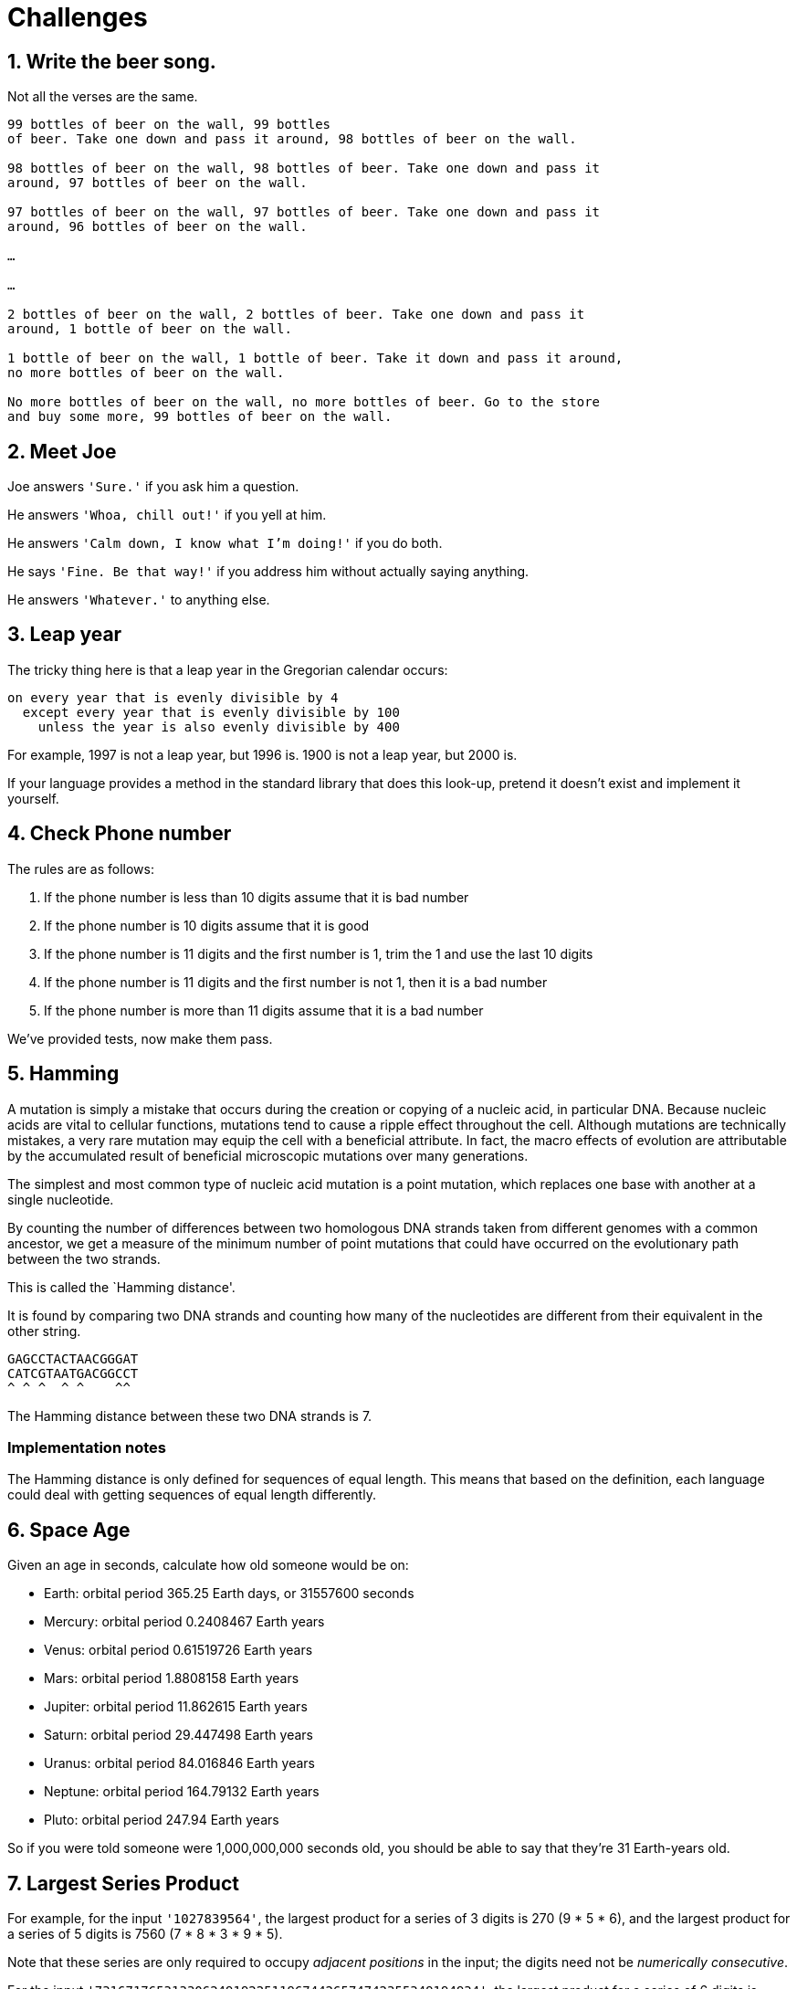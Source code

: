 = Challenges

== 1. Write the beer song.

Not all the verses are the same. 

----
99 bottles of beer on the wall, 99 bottles
of beer. Take one down and pass it around, 98 bottles of beer on the wall.

98 bottles of beer on the wall, 98 bottles of beer. Take one down and pass it
around, 97 bottles of beer on the wall.

97 bottles of beer on the wall, 97 bottles of beer. Take one down and pass it
around, 96 bottles of beer on the wall.

…

…

2 bottles of beer on the wall, 2 bottles of beer. Take one down and pass it
around, 1 bottle of beer on the wall.

1 bottle of beer on the wall, 1 bottle of beer. Take it down and pass it around,
no more bottles of beer on the wall.

No more bottles of beer on the wall, no more bottles of beer. Go to the store
and buy some more, 99 bottles of beer on the wall.
----

== 2. Meet Joe

Joe answers `'Sure.'` if you ask him a question.

He answers `'Whoa, chill out!'` if you yell at him.

He answers `'Calm down, I know what I'm doing!'` if you do both.

He says `'Fine. Be that way!'` if you address him without actually saying
anything.

He answers `'Whatever.'` to anything else.


== 3. Leap year

The tricky thing here is that a leap year in the Gregorian calendar occurs:

[source,plain]
----
on every year that is evenly divisible by 4
  except every year that is evenly divisible by 100
    unless the year is also evenly divisible by 400
----

For example, 1997 is not a leap year, but 1996 is. 1900 is not a leap year, but
2000 is.

If your language provides a method in the standard library that does this
look-up, pretend it doesn’t exist and implement it yourself.



== 4. Check Phone number

The rules are as follows:

. If the phone number is less than 10 digits assume that it is bad number
. If the phone number is 10 digits assume that it is good
. If the phone number is 11 digits and the first number is 1, trim the 1 and use
the last 10 digits
. If the phone number is 11 digits and the first number is not 1, then it is a
bad number
. If the phone number is more than 11 digits assume that it is a bad number

We’ve provided tests, now make them pass.


== 5. Hamming

A mutation is simply a mistake that occurs during the creation or copying of a
nucleic acid, in particular DNA. Because nucleic acids are vital to cellular
functions, mutations tend to cause a ripple effect throughout the cell. Although
mutations are technically mistakes, a very rare mutation may equip the cell with
a beneficial attribute. In fact, the macro effects of evolution are attributable
by the accumulated result of beneficial microscopic mutations over many
generations.

The simplest and most common type of nucleic acid mutation is a point mutation,
which replaces one base with another at a single nucleotide.

By counting the number of differences between two homologous DNA strands taken
from different genomes with a common ancestor, we get a measure of the minimum
number of point mutations that could have occurred on the evolutionary path
between the two strands.

This is called the `Hamming distance'.

It is found by comparing two DNA strands and counting how many of the
nucleotides are different from their equivalent in the other string.

....
GAGCCTACTAACGGGAT
CATCGTAATGACGGCCT
^ ^ ^  ^ ^    ^^
....

The Hamming distance between these two DNA strands is 7.

=== Implementation notes

The Hamming distance is only defined for sequences of equal length. This
means that based on the definition, each language could deal with
getting sequences of equal length differently.


== 6. Space Age

Given an age in seconds, calculate how old someone would be on:

* Earth: orbital period 365.25 Earth days, or 31557600 seconds
* Mercury: orbital period 0.2408467 Earth years
* Venus: orbital period 0.61519726 Earth years
* Mars: orbital period 1.8808158 Earth years
* Jupiter: orbital period 11.862615 Earth years
* Saturn: orbital period 29.447498 Earth years
* Uranus: orbital period 84.016846 Earth years
* Neptune: orbital period 164.79132 Earth years
* Pluto: orbital period 247.94 Earth years

So if you were told someone were 1,000,000,000 seconds old, you should be able
to say that they’re 31 Earth-years old.


== 7. Largest Series Product

For example, for the input `'1027839564'`, the largest product for a series of 3
digits is 270 (9 * 5 * 6), and the largest product for a series of 5 digits is
7560 (7 * 8 * 3 * 9 * 5).

Note that these series are only required to occupy _adjacent positions_ in the
input; the digits need not be _numerically consecutive_.

For the input `'73167176531330624919225119674426574742355349194934'`, the
largest product for a series of 6 digits is 23520.


== 8. Scrable Score

=== Letter Values

You’ll need these:

[source,plain]
----
Letter                           Value
A, E, I, O, U, L, N, R, S, T       1
D, G                               2
B, C, M, P                         3
F, H, V, W, Y                      4
K                                  5
J, X                               8
Q, Z                               10
----

=== Examples

``cabbage'' should be scored as worth 14 points:

* 3 points for C
* 1 point for A, twice
* 3 points for B, twice
* 2 points for G
* 1 point for E

And to total:

* `3 + 2*1 + 2*3 + 2 + 1`
* = `3 + 2 + 6 + 3`
* = `5 + 9`
* = 14

=== Extensions

* You can play a `:double` or a `:triple` letter.
* You can play a `:double` or a `:triple` word.
